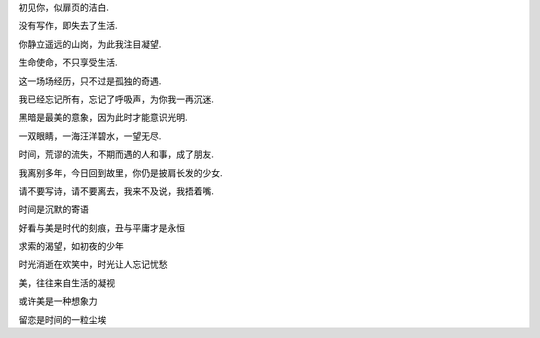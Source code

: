 初见你，似扉页的洁白.

没有写作，即失去了生活.

你静立遥远的山岗，为此我注目凝望.

生命使命，不只享受生活.

这一场场经历，只不过是孤独的奇遇.

我已经忘记所有，忘记了呼吸声，为你我一再沉迷.

黑暗是最美的意象，因为此时才能意识光明.

一双眼睛，一海汪洋碧水，一望无尽.

时间，荒谬的流失，不期而遇的人和事，成了朋友.

我离别多年，今日回到故里，你仍是披肩长发的少女.

请不要写诗，请不要离去，我来不及说，我捂着嘴.

时间是沉默的寄语

好看与美是时代的刻痕，丑与平庸才是永恒

求索的渴望，如初夜的少年

时光消逝在欢笑中，时光让人忘记忧愁

美，往往来自生活的凝视

或许美是一种想象力

留恋是时间的一粒尘埃
